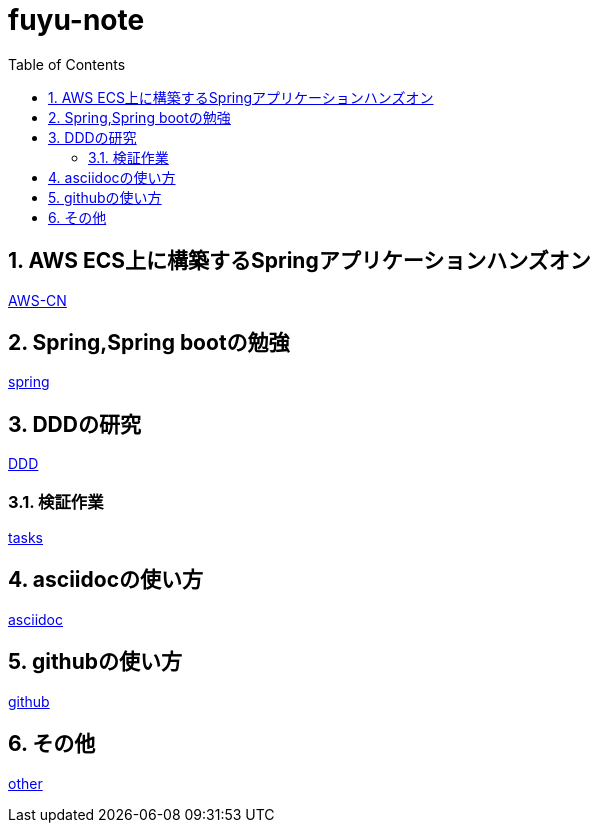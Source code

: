 :toc: left
:toctitle: 目次
:sectnums:
:sectanchors:
:sectinks:
:chapter-label:


= fuyu-note

== AWS ECS上に構築するSpringアプリケーションハンズオン
link:hands-on[AWS-CN]

== Spring,Spring bootの勉強
link:spring[spring]

== DDDの研究
link:DDD[DDD]

=== 検証作業
link:theme[tasks]

== asciidocの使い方
link:asciidoc[asciidoc]

== githubの使い方
link:github[github]

== その他
link:other[other]
